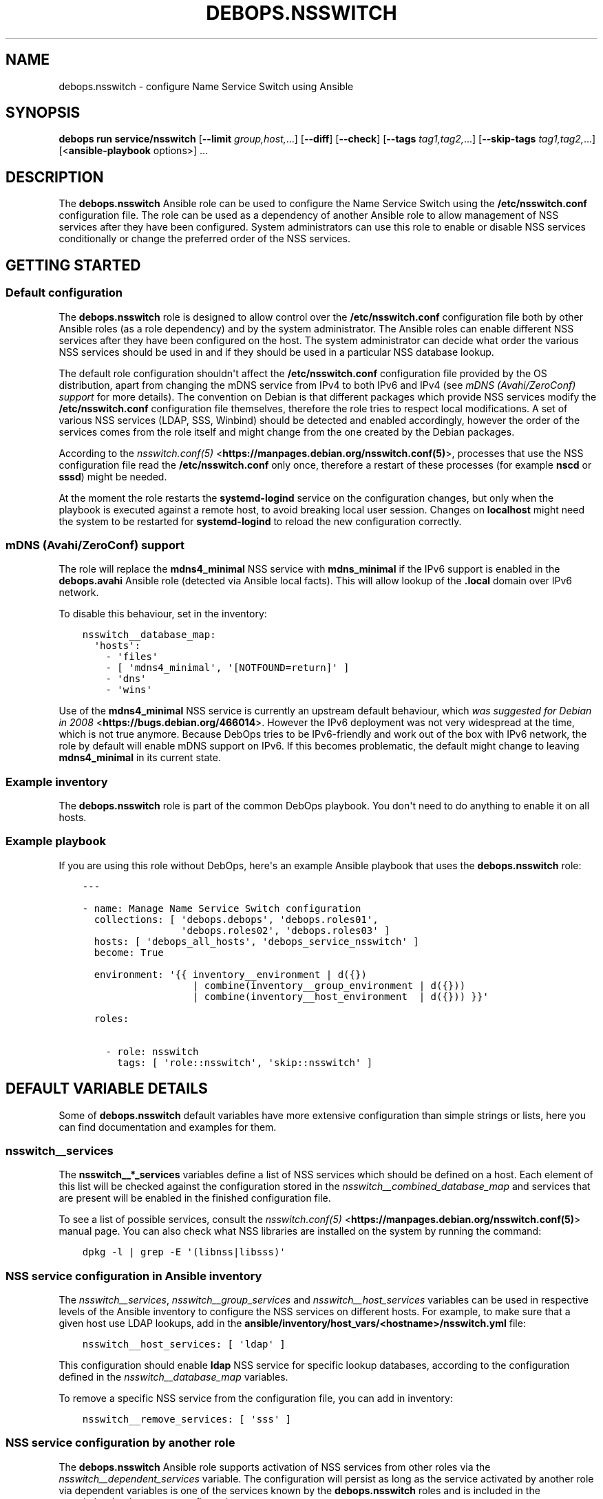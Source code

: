 .\" Man page generated from reStructuredText.
.
.
.nr rst2man-indent-level 0
.
.de1 rstReportMargin
\\$1 \\n[an-margin]
level \\n[rst2man-indent-level]
level margin: \\n[rst2man-indent\\n[rst2man-indent-level]]
-
\\n[rst2man-indent0]
\\n[rst2man-indent1]
\\n[rst2man-indent2]
..
.de1 INDENT
.\" .rstReportMargin pre:
. RS \\$1
. nr rst2man-indent\\n[rst2man-indent-level] \\n[an-margin]
. nr rst2man-indent-level +1
.\" .rstReportMargin post:
..
.de UNINDENT
. RE
.\" indent \\n[an-margin]
.\" old: \\n[rst2man-indent\\n[rst2man-indent-level]]
.nr rst2man-indent-level -1
.\" new: \\n[rst2man-indent\\n[rst2man-indent-level]]
.in \\n[rst2man-indent\\n[rst2man-indent-level]]u
..
.TH "DEBOPS.NSSWITCH" "5" "Sep 16, 2024" "v3.1.1" "DebOps"
.SH NAME
debops.nsswitch \- configure Name Service Switch using Ansible
.SH SYNOPSIS
.sp
\fBdebops run service/nsswitch\fP [\fB\-\-limit\fP \fIgroup,host,\fP\&...] [\fB\-\-diff\fP] [\fB\-\-check\fP] [\fB\-\-tags\fP \fItag1,tag2,\fP\&...] [\fB\-\-skip\-tags\fP \fItag1,tag2,\fP\&...] [<\fBansible\-playbook\fP options>] ...
.SH DESCRIPTION
.sp
The \fBdebops.nsswitch\fP Ansible role can be used to configure the Name Service
Switch using the \fB/etc/nsswitch.conf\fP configuration file. The role can be
used as a dependency of another Ansible role to allow management of NSS
services after they have been configured. System administrators can use this
role to enable or disable NSS services conditionally or change the preferred
order of the NSS services.
.SH GETTING STARTED
.SS Default configuration
.sp
The \fBdebops.nsswitch\fP role is designed to allow control over the
\fB/etc/nsswitch.conf\fP configuration file both by other Ansible roles (as
a role dependency) and by the system administrator. The Ansible roles can
enable different NSS services after they have been configured on the host. The
system administrator can decide what order the various NSS services should be
used in and if they should be used in a particular NSS database lookup.
.sp
The default role configuration shouldn\(aqt affect the \fB/etc/nsswitch.conf\fP
configuration file provided by the OS distribution, apart from changing the
mDNS service from IPv4 to both IPv6 and IPv4 (see \fI\%mDNS (Avahi/ZeroConf) support\fP for
more details). The convention on Debian is that different packages which
provide NSS services modify the \fB/etc/nsswitch.conf\fP configuration file
themselves, therefore the role tries to respect local modifications. A set of
various NSS services (LDAP, SSS, Winbind) should be detected and enabled
accordingly, however the order of the services comes from the role itself and
might change from the one created by the Debian packages.
.sp
According to the \fI\%nsswitch.conf(5)\fP <\fBhttps://manpages.debian.org/nsswitch.conf(5)\fP>, processes that use the NSS
configuration file read the \fB/etc/nsswitch.conf\fP only once, therefore
a restart of these processes (for example \fBnscd\fP or \fBsssd\fP)
might be needed.
.sp
At the moment the role restarts the \fBsystemd\-logind\fP service on the
configuration changes, but only when the playbook is executed against a remote
host, to avoid breaking local user session. Changes on \fBlocalhost\fP might need
the system to be restarted for \fBsystemd\-logind\fP to reload the new
configuration correctly.
.SS mDNS (Avahi/ZeroConf) support
.sp
The role will replace the \fBmdns4_minimal\fP NSS service with \fBmdns_minimal\fP
if the IPv6 support is enabled in the \fBdebops.avahi\fP Ansible role (detected
via Ansible local facts). This will allow lookup of the \fB\&.local\fP domain over
IPv6 network.
.sp
To disable this behaviour, set in the inventory:
.INDENT 0.0
.INDENT 3.5
.sp
.nf
.ft C
nsswitch__database_map:
  \(aqhosts\(aq:
    \- \(aqfiles\(aq
    \- [ \(aqmdns4_minimal\(aq, \(aq[NOTFOUND=return]\(aq ]
    \- \(aqdns\(aq
    \- \(aqwins\(aq
.ft P
.fi
.UNINDENT
.UNINDENT
.sp
Use of the \fBmdns4_minimal\fP NSS service is currently an upstream default
behaviour, which \fI\%was suggested for Debian in 2008\fP <\fBhttps://bugs.debian.org/466014\fP>\&.
However the IPv6 deployment was not very widespread at the time, which is not
true anymore. Because DebOps tries to be IPv6\-friendly and work out of the box
with IPv6 network, the role by default will enable mDNS support on IPv6.
If this becomes problematic, the default might change to leaving
\fBmdns4_minimal\fP in its current state.
.SS Example inventory
.sp
The \fBdebops.nsswitch\fP role is part of the common DebOps playbook. You don\(aqt
need to do anything to enable it on all hosts.
.SS Example playbook
.sp
If you are using this role without DebOps, here\(aqs an example Ansible playbook
that uses the \fBdebops.nsswitch\fP role:
.INDENT 0.0
.INDENT 3.5
.sp
.nf
.ft C
\-\-\-

\- name: Manage Name Service Switch configuration
  collections: [ \(aqdebops.debops\(aq, \(aqdebops.roles01\(aq,
                 \(aqdebops.roles02\(aq, \(aqdebops.roles03\(aq ]
  hosts: [ \(aqdebops_all_hosts\(aq, \(aqdebops_service_nsswitch\(aq ]
  become: True

  environment: \(aq{{ inventory__environment | d({})
                   | combine(inventory__group_environment | d({}))
                   | combine(inventory__host_environment  | d({})) }}\(aq

  roles:

    \- role: nsswitch
      tags: [ \(aqrole::nsswitch\(aq, \(aqskip::nsswitch\(aq ]

.ft P
.fi
.UNINDENT
.UNINDENT
.SH DEFAULT VARIABLE DETAILS
.sp
Some of \fBdebops.nsswitch\fP default variables have more extensive configuration
than simple strings or lists, here you can find documentation and examples for
them.
.SS nsswitch__services
.sp
The \fBnsswitch__*_services\fP variables define a list of NSS services which
should be defined on a host. Each element of this list will be checked against
the configuration stored in the \fI\%nsswitch__combined_database_map\fP and
services that are present will be enabled in the finished configuration file.
.sp
To see a list of possible services, consult the \fI\%nsswitch.conf(5)\fP <\fBhttps://manpages.debian.org/nsswitch.conf(5)\fP>
manual page. You can also check what NSS libraries are installed on the system
by running the command:
.INDENT 0.0
.INDENT 3.5
.sp
.nf
.ft C
dpkg \-l | grep \-E \(aq(libnss|libsss)\(aq
.ft P
.fi
.UNINDENT
.UNINDENT
.SS NSS service configuration in Ansible inventory
.sp
The \fI\%nsswitch__services\fP, \fI\%nsswitch__group_services\fP and
\fI\%nsswitch__host_services\fP variables can be used in respective levels of
the Ansible inventory to configure the NSS services on different hosts. For
example, to make sure that a given host use LDAP lookups, add in the
\fBansible/inventory/host_vars/<hostname>/nsswitch.yml\fP file:
.INDENT 0.0
.INDENT 3.5
.sp
.nf
.ft C
nsswitch__host_services: [ \(aqldap\(aq ]
.ft P
.fi
.UNINDENT
.UNINDENT
.sp
This configuration should enable \fBldap\fP NSS service for specific lookup
databases, according to the configuration defined in the
\fI\%nsswitch__database_map\fP variables.
.sp
To remove a specific NSS service from the configuration file, you can add in
inventory:
.INDENT 0.0
.INDENT 3.5
.sp
.nf
.ft C
nsswitch__remove_services: [ \(aqsss\(aq ]
.ft P
.fi
.UNINDENT
.UNINDENT
.SS NSS service configuration by another role
.sp
The \fBdebops.nsswitch\fP Ansible role supports activation of NSS services from
other roles via the \fI\%nsswitch__dependent_services\fP variable. The
configuration will persist as long as the service activated by another role via
dependent variables is one of the services known by the \fBdebops.nsswitch\fP
roles and is included in the \fI\%nsswitch__database_map\fP configuration.
.sp
In an application role, define a variable that can be passed to the
\fBdebops.nsswitch\fP role with list of NSS services to activate:
.INDENT 0.0
.INDENT 3.5
.sp
.nf
.ft C
application__nsswitch__dependent_services: [ \(aqsss\(aq, \(aqldap\(aq ]
.ft P
.fi
.UNINDENT
.UNINDENT
.sp
After that, you can use this variable in a playbook as a dependent variable:
.INDENT 0.0
.INDENT 3.5
.sp
.nf
.ft C
\-\-\-

\- name: Configure application with NSS service
  collections: [ \(aqdebops.debops\(aq ]
  hosts: [ \(aqdebops_service_application\(aq ]
  become: True

  environment: \(aq{{ inventory__environment | d({})
                   | combine(inventory__group_environment | d({}))
                   | combine(inventory__host_environment  | d({})) }}\(aq

  roles:

    \- role: application
      tags: [ \(aqrole::application\(aq ]

    \- role: nsswitch
      tags: [ \(aqrole::nsswitch\(aq ]
      nsswitch__dependent_services:
        \- \(aq{{ application__nsswitch__dependent_services }}\(aq

.ft P
.fi
.UNINDENT
.UNINDENT
.sp
Make sure that the \fBdebops.nsswitch\fP role is used after your application
role, or the one that configures a specific NSS service, that way it can
automatically detect any changes in the \fB/etc/nsswitch.conf\fP
configuration file made by the OS packages.
.SS nsswitch__database_map
.sp
The \fBnsswitch__*_database_map\fP variables are YAML dictionaries which define
the order of the NSS services for specific NSS databases. Each YAML dictionary
key is a name of the NSS database, and its value is a YAML list (only lists are
supported) of NSS services, which can contain different elements.
.SS NSS services defined as strings
.sp
Each element of a YAML service list can be a string, which is a name of the NSS
service which should be enabled for a given database. This service will be
enabled when a corresponding string is found in the
\fI\%nsswitch__combined_services\fP variable. For example, the configuration
below will only enable file\-based user and group lookups:
.INDENT 0.0
.INDENT 3.5
.sp
.nf
.ft C
nsswitch__services: [ \(aqfiles\(aq ]

nsswitch__database_map:
  \(aqpasswd\(aq: [ \(aqfiles\(aq, \(aqsss\(aq, \(aqldap\(aq ]
  \(aqgroup\(aq:  [ \(aqfiles\(aq, \(aqsss\(aq, \(aqldap\(aq ]
  \(aqshadow\(aq: [ \(aqfiles\(aq, \(aqsss\(aq, \(aqldap\(aq ]
.ft P
.fi
.UNINDENT
.UNINDENT
.SS NSS services defined as YAML lists
.sp
Another element type in a YAML service list is a YAML list. This format can be
used to include custom actions described in the \fI\%nsswitch.conf(5)\fP <\fBhttps://manpages.debian.org/nsswitch.conf(5)\fP> for
a given NSS service. The role checks the first element of the list for the NSS
service name, if it should be enabled, the whole list will be included in the
generated configuration file. Remember to write the actions with square
brackets (see the example below). The following example will enable the \fBnis\fP
database lookups for services, with a custom service action:
.INDENT 0.0
.INDENT 3.5
.sp
.nf
.ft C
nsswitch__services: [ \(aqfiles\(aq, \(aqnis\(aq ]

nsswitch__database_map:
  \(aqservices\(aq:
    \- [ \(aqnis\(aq, \(aq[NOTFOUND=return]\(aq ]
    \- \(aqfiles\(aq
.ft P
.fi
.UNINDENT
.UNINDENT
.SS NSS services defined as YAML dictionaries
.sp
The last version of an element in a YAML service list is a YAML dictionary,
with specific parameters:
.INDENT 0.0
.TP
.B \fBservice\fP
Required. name of the NSS service to include in the service list.
.TP
.B \fBaction\fP
Optional. NSS service action to add after a given service in the service
list. You need to include the square brackets in this string.
.TP
.B \fBreplace\fP
Optional. By default the role uses the \fBservice\fP parameter to look up
existing NSS services in the \fB/etc/nsswitch.conf\fP configuration file
and decide to include them. If the \fBreplace\fP parameter is specified, the
role will instead look for the service name specified in it and if found,
replace it with the \fBservice\fP string.
.TP
.B \fBrequire\fP
Optional, boolean. If not present, or \fBTrue\fP, this NSS service will always
be added if a given NSS service type is present in the
\fI\%nsswitch__combined_services\fP list.
.sp
If \fBFalse\fP, role will not check if a given NSS service is present in the
enabled services, but only of a given NSS service type is already present in
the configuration file.
.sp
This parameter can be used to ensure that a given NSS service state is
preserved without enforcing its presence in the generated
\fB/etc/nsswitch.conf\fP config file.
.TP
.B \fBstate\fP
Optional. If not specified or \fBpresent\fP, the given NSS service will be
considered for inclusion in the service list, depending on its presence in
\fI\%nsswitch__combined_services\fP variable. if \fBabsent\fP, the given NSS
service will be skipped during template generation. This can be used to
enable or disable different NSS service entries conditionally.
.UNINDENT
.sp
An example configuration which will enable a \fBldap\fP NSS lookup for user and
group accounts on Ubuntu\-based hosts:
.INDENT 0.0
.INDENT 3.5
.sp
.nf
.ft C
nsswitch__services: [ \(aqfiles\(aq, \(aqldap\(aq ]

nsswitch__database_map:

  \(aqpasswd\(aq:

    \- \(aqfiles\(aq

    \- service: \(aqldap\(aq
      state: \(aq{{ \(dqpresent\(dq
                 if ansible_distribution == \(dqUbuntu\(dq
                 else \(dqabsent\(dq }}\(aq

  \(aqgroup\(aq:

    \- \(aqfiles\(aq

    \- service: \(aqldap\(aq
      state: \(aq{{ \(dqpresent\(dq
                 if ansible_distribution == \(dqUbuntu\(dq
                 else \(dqabsent\(dq }}\(aq

  \(aqshadow\(aq:

    \- \(aqfiles\(aq

    \- service: \(aqldap\(aq
      state: \(aq{{ \(dqpresent\(dq
                 if ansible_distribution == \(dqUbuntu\(dq
                 else \(dqabsent\(dq }}\(aq
.ft P
.fi
.UNINDENT
.UNINDENT
.sp
The example below will make sure that \fBsudo\fP LDAP lookups will be
enabled if \fBsudo\-ldap\fP package is enabled, but they won\(aqt be considered
otherwise:
.INDENT 0.0
.INDENT 3.5
.sp
.nf
.ft C
nsswitch__services: [ \(aqfiles\(aq, \(aqldap\(aq ]

nsswitch__database_map:
  \(aqsudoers\(aq:

    \- service: \(aqfiles\(aq
      require: False

    \- service: \(aqldap\(aq
      require: False
.ft P
.fi
.UNINDENT
.UNINDENT
.SS NSS service order
.sp
The order of elements in the NSS service lists is significant, and defines the
order in which the system uses various services to lookup the information. If
needed, the system administrator can change the order of services for
a particular NSS database, using the additional \fBnsswitch__*_database_map\fP
variables. Order cannot be changed from another role due to idempotency
constraints, and because this property is related to the particular environment
as a whole, rather than to a specific application/service.
.sp
For example, the default (simplified) configuration for hostname lookups could
be defined as:
.INDENT 0.0
.INDENT 3.5
.sp
.nf
.ft C
nsswitch__default_database_map:
  \(aqhosts\(aq: [ \(aqfiles\(aq, \(aqdns\(aq ]
.ft P
.fi
.UNINDENT
.UNINDENT
.sp
In this configuration, the system resolver while looking for a hostname or an
IP address, will first check the local \fB/etc/hosts\fP file, and if hostname
is not found there, the system will ask the DNS database of a hostname.
.sp
If you want to change this order and look in the DNS database first, you can
define a variable in Ansible inventory like this:
.INDENT 0.0
.INDENT 3.5
.sp
.nf
.ft C
nsswitch__database_map:
  \(aqhosts\(aq: [ \(aqdns\(aq, \(aqfiles\(aq ]
.ft P
.fi
.UNINDENT
.UNINDENT
.sp
With this configuration in place, system should ask the DNS database before
looking in local \fB/etc/hosts\fP file. If you plan to change a database
service lookup order, make sure that you include all of the relevant services
in your customized variable, since it will mask the default database list as
a whole.
.SH AUTHOR
Maciej Delmanowski
.SH COPYRIGHT
2014-2024, Maciej Delmanowski, Nick Janetakis, Robin Schneider and others
.\" Generated by docutils manpage writer.
.
